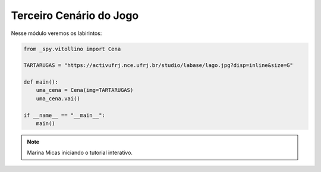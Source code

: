 .. _vito_a:


Terceiro Cenário do Jogo
========================

Nesse módulo veremos os labirintos:

.. image:: /_static/tartarugas.png

.. code-block:: python

    from _spy.vitollino import Cena

    TARTARUGAS = "https://activufrj.nce.ufrj.br/studio/labase/lago.jpg?disp=inline&size=G"

    def main():
        uma_cena = Cena(img=TARTARUGAS)
        uma_cena.vai()

    if __name__ == "__main__":
        main()

.. moduleauthor:: Carlo Oliveira <carlo@nce.ufrj.br>

.. note::
    Marina Micas iniciando o tutorial interativo.

